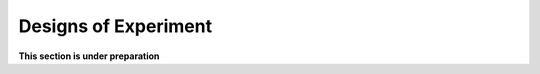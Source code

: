 .. _gsa_module_implementation_doe:

---------------------
Designs of Experiment
---------------------

**This section is under preparation**
